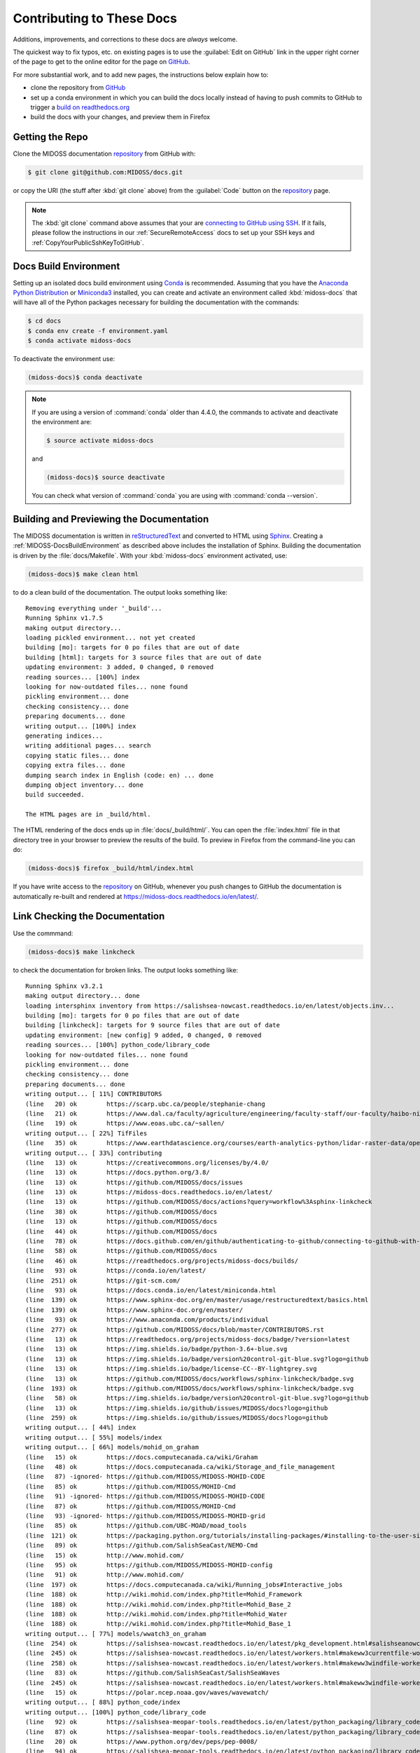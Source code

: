 .. Copyright 2018-2021 The MIDOSS project contributors,
.. the University of British Columbia, and Dalhousie University.
..
.. Licensed under a Creative Commons Attribution 4.0 International License
..
..    https://creativecommons.org/licenses/by/4.0/


.. _MIDOSS-DocsContributing:

**************************
Contributing to These Docs
**************************

.. image:: https://img.shields.io/badge/license-CC--BY-lightgrey.svg
    :target: https://creativecommons.org/licenses/by/4.0/
    :alt: Licensed under the Creative Commons Attribution 4.0 International License
.. image:: https://img.shields.io/badge/version%20control-git-blue.svg?logo=github
    :target: https://github.com/MIDOSS/docs
    :alt: Git on GitHub
.. image:: https://readthedocs.org/projects/midoss-docs/badge/?version=latest
    :target: https://midoss-docs.readthedocs.io/en/latest/
    :alt: Documentation Status
.. image:: https://github.com/MIDOSS/docs/workflows/sphinx-linkcheck/badge.svg
    :target: https://github.com/MIDOSS/docs/actions?query=workflow%3Asphinx-linkcheck
    :alt: Sphinx linkcheck
.. image:: https://img.shields.io/github/issues/MIDOSS/docs?logo=github
    :target: https://github.com/MIDOSS/docs/issues
    :alt: Issue Tracker
.. image:: https://img.shields.io/badge/python-3.6+-blue.svg
    :target: https://docs.python.org/3.8/
    :alt: Python Version

Additions,
improvements,
and corrections to these docs are *always* welcome.

The quickest way to fix typos, etc. on existing pages is to use the :guilabel:`Edit on GitHub` link in the upper right corner of the page to get to the online editor for the page on `GitHub`_.

For more substantial work,
and to add new pages,
the instructions below explain how to:

* clone the repository from `GitHub`_

* set up a conda environment in which you can build the docs locally instead of having to push commits to GitHub to trigger a `build on readthedocs.org`_

* build the docs with your changes,
  and preview them in Firefox

.. _GitHub: https://github.com/MIDOSS/docs
.. _build on readthedocs.org: https://readthedocs.org/projects/midoss-docs/builds/


.. _MIDOSS-DocsGettingTheRepo:

Getting the Repo
================

.. image:: https://img.shields.io/badge/version%20control-git-blue.svg?logo=github
    :target: https://github.com/MIDOSS/docs
    :alt: Git on GitHub

Clone the MIDOSS documentation `repository`_ from GitHub with:

.. _repository: https://github.com/MIDOSS/docs

.. code-block:: bash

    $ git clone git@github.com:MIDOSS/docs.git

or copy the URI
(the stuff after :kbd:`git clone` above)
from the :guilabel:`Code` button on the `repository`_ page.

.. note::

    The :kbd:`git clone` command above assumes that your are `connecting to GitHub using SSH`_.
    If it fails,
    please follow the instructions in our :ref:`SecureRemoteAccess` docs to set up your SSH keys and :ref:`CopyYourPublicSshKeyToGitHub`.

    .. _connecting to GitHub using SSH: https://docs.github.com/en/github/authenticating-to-github/connecting-to-github-with-ssh


.. _MIDOSS-DocsBuildEnvironment:

Docs Build Environment
======================

.. image:: https://img.shields.io/badge/python-3.6+-blue.svg
    :target: https://docs.python.org/3.8/
    :alt: Python Version

Setting up an isolated docs build environment using `Conda`_ is recommended.
Assuming that you have the `Anaconda Python Distribution`_ or `Miniconda3`_ installed,
you can create and activate an environment called :kbd:`midoss-docs` that will have all of the Python packages necessary for building the documentation with the commands:

.. _Conda: https://conda.io/en/latest/
.. _Anaconda Python Distribution: https://www.anaconda.com/products/individual
.. _Miniconda3: https://docs.conda.io/en/latest/miniconda.html

.. code-block:: bash

    $ cd docs
    $ conda env create -f environment.yaml
    $ conda activate midoss-docs

To deactivate the environment use:

.. code-block:: bash

    (midoss-docs)$ conda deactivate

.. note::
    If you are using a version of :command:`conda` older than 4.4.0,
    the commands to activate and deactivate the environment are:

    .. code-block:: bash

        $ source activate midoss-docs

    and

    .. code-block:: bash

        (midoss-docs)$ source deactivate

    You can check what version of :command:`conda` you are using with :command:`conda --version`.


.. _MIDOSS-DocsBuildingAndPreviewingTheDocumentation:

Building and Previewing the Documentation
=========================================

.. image:: https://readthedocs.org/projects/midoss-docs/badge/?version=latest
    :target: https://midoss-docs.readthedocs.io/en/latest/
    :alt: Documentation Status

The MIDOSS documentation is written in `reStructuredText`_ and converted to HTML using `Sphinx`_.
Creating a :ref:`MIDOSS-DocsBuildEnvironment` as described above includes the installation of Sphinx.
Building the documentation is driven by the :file:`docs/Makefile`.
With your :kbd:`midoss-docs` environment activated,
use:

.. _reStructuredText: https://www.sphinx-doc.org/en/master/usage/restructuredtext/basics.html
.. _Sphinx: https://www.sphinx-doc.org/en/master/

.. code-block:: bash

    (midoss-docs)$ make clean html

to do a clean build of the documentation.
The output looks something like::

  Removing everything under '_build'...
  Running Sphinx v1.7.5
  making output directory...
  loading pickled environment... not yet created
  building [mo]: targets for 0 po files that are out of date
  building [html]: targets for 3 source files that are out of date
  updating environment: 3 added, 0 changed, 0 removed
  reading sources... [100%] index
  looking for now-outdated files... none found
  pickling environment... done
  checking consistency... done
  preparing documents... done
  writing output... [100%] index
  generating indices...
  writing additional pages... search
  copying static files... done
  copying extra files... done
  dumping search index in English (code: en) ... done
  dumping object inventory... done
  build succeeded.

  The HTML pages are in _build/html.

The HTML rendering of the docs ends up in :file:`docs/_build/html/`.
You can open the :file:`index.html` file in that directory tree in your browser to preview the results of the build.
To preview in Firefox from the command-line you can do:

.. code-block:: bash

    (midoss-docs)$ firefox _build/html/index.html

If you have write access to the `repository`_ on GitHub,
whenever you push changes to GitHub the documentation is automatically re-built and rendered at https://midoss-docs.readthedocs.io/en/latest/.


.. _MIDOSS-DocsLinkCheckingTheDocumentation:

Link Checking the Documentation
===============================

.. image:: https://github.com/MIDOSS/docs/workflows/sphinx-linkcheck/badge.svg
    :target: https://github.com/MIDOSS/docs/actions?query=workflow%3Asphinx-linkcheck
    :alt: Sphinx linkcheck

Use the commmand:

.. code-block:: bash

    (midoss-docs)$ make linkcheck

to check the documentation for broken links.
The output looks something like::

  Running Sphinx v3.2.1
  making output directory... done
  loading intersphinx inventory from https://salishsea-nowcast.readthedocs.io/en/latest/objects.inv...
  building [mo]: targets for 0 po files that are out of date
  building [linkcheck]: targets for 9 source files that are out of date
  updating environment: [new config] 9 added, 0 changed, 0 removed
  reading sources... [100%] python_code/library_code
  looking for now-outdated files... none found
  pickling environment... done
  checking consistency... done
  preparing documents... done
  writing output... [ 11%] CONTRIBUTORS
  (line   20) ok        https://scarp.ubc.ca/people/stephanie-chang
  (line   21) ok        https://www.dal.ca/faculty/agriculture/engineering/faculty-staff/our-faculty/haibo-niu.html
  (line   19) ok        https://www.eoas.ubc.ca/~sallen/
  writing output... [ 22%] TifFiles
  (line   35) ok        https://www.earthdatascience.org/courses/earth-analytics-python/lidar-raster-data/open-lidar-raster-python/
  writing output... [ 33%] contributing
  (line   13) ok        https://creativecommons.org/licenses/by/4.0/
  (line   13) ok        https://docs.python.org/3.8/
  (line   13) ok        https://github.com/MIDOSS/docs/issues
  (line   13) ok        https://midoss-docs.readthedocs.io/en/latest/
  (line   13) ok        https://github.com/MIDOSS/docs/actions?query=workflow%3Asphinx-linkcheck
  (line   38) ok        https://github.com/MIDOSS/docs
  (line   13) ok        https://github.com/MIDOSS/docs
  (line   44) ok        https://github.com/MIDOSS/docs
  (line   78) ok        https://docs.github.com/en/github/authenticating-to-github/connecting-to-github-with-ssh
  (line   58) ok        https://github.com/MIDOSS/docs
  (line   46) ok        https://readthedocs.org/projects/midoss-docs/builds/
  (line   93) ok        https://conda.io/en/latest/
  (line  251) ok        https://git-scm.com/
  (line   93) ok        https://docs.conda.io/en/latest/miniconda.html
  (line  139) ok        https://www.sphinx-doc.org/en/master/usage/restructuredtext/basics.html
  (line  139) ok        https://www.sphinx-doc.org/en/master/
  (line   93) ok        https://www.anaconda.com/products/individual
  (line  277) ok        https://github.com/MIDOSS/docs/blob/master/CONTRIBUTORS.rst
  (line   13) ok        https://readthedocs.org/projects/midoss-docs/badge/?version=latest
  (line   13) ok        https://img.shields.io/badge/python-3.6+-blue.svg
  (line   13) ok        https://img.shields.io/badge/version%20control-git-blue.svg?logo=github
  (line   13) ok        https://img.shields.io/badge/license-CC--BY-lightgrey.svg
  (line   13) ok        https://github.com/MIDOSS/docs/workflows/sphinx-linkcheck/badge.svg
  (line  193) ok        https://github.com/MIDOSS/docs/workflows/sphinx-linkcheck/badge.svg
  (line   58) ok        https://img.shields.io/badge/version%20control-git-blue.svg?logo=github
  (line   13) ok        https://img.shields.io/github/issues/MIDOSS/docs?logo=github
  (line  259) ok        https://img.shields.io/github/issues/MIDOSS/docs?logo=github
  writing output... [ 44%] index
  writing output... [ 55%] models/index
  writing output... [ 66%] models/mohid_on_graham
  (line   15) ok        https://docs.computecanada.ca/wiki/Graham
  (line   48) ok        https://docs.computecanada.ca/wiki/Storage_and_file_management
  (line   87) -ignored- https://github.com/MIDOSS/MIDOSS-MOHID-CODE
  (line   85) ok        https://github.com/MIDOSS/MOHID-Cmd
  (line   91) -ignored- https://github.com/MIDOSS/MIDOSS-MOHID-CODE
  (line   87) ok        https://github.com/MIDOSS/MOHID-Cmd
  (line   93) -ignored- https://github.com/MIDOSS/MIDOSS-MOHID-grid
  (line   85) ok        https://github.com/UBC-MOAD/moad_tools
  (line  121) ok        https://packaging.python.org/tutorials/installing-packages/#installing-to-the-user-site
  (line   89) ok        https://github.com/SalishSeaCast/NEMO-Cmd
  (line   15) ok        http://www.mohid.com/
  (line   95) ok        https://github.com/MIDOSS/MIDOSS-MOHID-config
  (line   91) ok        http://www.mohid.com/
  (line  197) ok        https://docs.computecanada.ca/wiki/Running_jobs#Interactive_jobs
  (line  188) ok        http://wiki.mohid.com/index.php?title=Mohid_Framework
  (line  188) ok        http://wiki.mohid.com/index.php?title=Mohid_Base_2
  (line  188) ok        http://wiki.mohid.com/index.php?title=Mohid_Water
  (line  188) ok        http://wiki.mohid.com/index.php?title=Mohid_Base_1
  writing output... [ 77%] models/wwatch3_on_graham
  (line  254) ok        https://salishsea-nowcast.readthedocs.io/en/latest/pkg_development.html#salishseanowcastdevelopmentenvironment
  (line  245) ok        https://salishsea-nowcast.readthedocs.io/en/latest/workers.html#makeww3currentfile-worker
  (line  258) ok        https://salishsea-nowcast.readthedocs.io/en/latest/workers.html#makeww3windfile-worker
  (line   83) ok        https://github.com/SalishSeaCast/SalishSeaWaves
  (line  245) ok        https://salishsea-nowcast.readthedocs.io/en/latest/workers.html#makeww3windfile-worker
  (line   15) ok        https://polar.ncep.noaa.gov/waves/wavewatch/
  writing output... [ 88%] python_code/index
  writing output... [100%] python_code/library_code
  (line   92) ok        https://salishsea-meopar-tools.readthedocs.io/en/latest/python_packaging/library_code.html#imports
  (line   87) ok        https://salishsea-meopar-tools.readthedocs.io/en/latest/python_packaging/library_code.html
  (line   20) ok        https://www.python.org/dev/peps/pep-0008/
  (line   94) ok        https://salishsea-meopar-tools.readthedocs.io/en/latest/python_packaging/library_code.html#return-simplenamespace-from-functions
  (line   93) ok        https://salishsea-meopar-tools.readthedocs.io/en/latest/python_packaging/library_code.html#public-and-private-objects

  build succeeded.

  Look for any errors in the above output or in _build/linkcheck/output.txt

:command:`make linkcheck` is run monthly via a `scheduled GitHub Actions workflow`_

.. _scheduled GitHub Actions workflow: https://github.com/MIDOSS/docs/actions?query=workflow%3Asphinx-linkcheck


.. _MIDOSS-DocsVersionControlRepository:

Version Control Repository
==========================

.. image:: https://img.shields.io/badge/version%20control-git-blue.svg?logo=github
    :target: https://github.com/MIDOSS/docs
    :alt: Git on GitHub

The MIDOSS documentation source files are available as a `Git`_ repository at https://github.com/MIDOSS/docs.

.. _Git: https://git-scm.com/


.. _MIDOSS-DocsIssueTracker:

Issue Tracker
=============

.. image:: https://img.shields.io/github/issues/MIDOSS/docs?logo=github
    :target: https://github.com/MIDOSS/docs/issues
    :alt: Issue Tracker

Documentation tasks,
bug reports,
and enhancement ideas are recorded and managed in the issue tracker at https://github.com/MIDOSS/docs/issues.


License
=======

.. image:: https://img.shields.io/badge/license-CC--BY-lightgrey.svg
    :target: https://creativecommons.org/licenses/by/4.0/
    :alt: Licensed under the Creative Commons Attribution 4.0 International License

The MEOPAR MIDOSS Project Documentation is Copyright 2018-2021 by the `MIDOSS project contributors`_,
The University of British Columbia,
and Dalhousie University.

.. _MIDOSS project contributors: https://github.com/MIDOSS/docs/blob/master/CONTRIBUTORS.rst

It is licensed under a `Creative Commons Attribution 4.0 International License`_.

.. _Creative Commons Attribution 4.0 International License: https://creativecommons.org/licenses/by/4.0/
